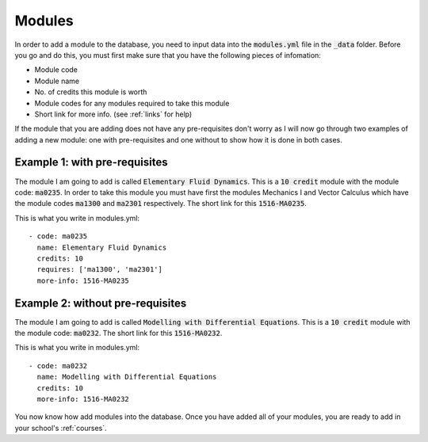 .. _modules:

====================
Modules
====================

In order to add a module to the database, you need to input data into the
:code:`modules.yml` file in the :code:`_data` folder. Before you go and do this,
you must first make sure that you have the following pieces of infomation:

* Module code
* Module name
* No. of credits this module is worth
* Module codes for any modules required to take this module
* Short link for more info. (see :ref:`links` for help)

If the module that you are adding does not have any pre-requisites don't worry
as I will now go through two examples of adding a new module: one with
pre-requisites and one without to show how it is done in both cases.

Example 1: with pre-requisites
=================================

The module I am going to add is called :code:`Elementary Fluid Dynamics`.  This
is a :code:`10 credit` module with the module code: :code:`ma0235`.  In order to
take this module you must have first the modules Mechanics I and Vector
Calculus which have the module codes :code:`ma1300` and :code:`ma2301`
respectively.  The short link for this :code:`1516-MA0235`.

This is what you write in modules.yml::

	- code: ma0235
	  name: Elementary Fluid Dynamics
	  credits: 10
	  requires: ['ma1300', 'ma2301']
	  more-info: 1516-MA0235

Example 2: without pre-requisites
====================================

The module I am going to add is called :code:`Modelling with Differential
Equations`.  This is a :code:`10 credit` module with the module code:
:code:`ma0232`.  The short link for this :code:`1516-MA0232`.

This is what you write in modules.yml::

	- code: ma0232
	  name: Modelling with Differential Equations
	  credits: 10
	  more-info: 1516-MA0232

You now know how add modules into the database. Once you have added all of your
modules, you are ready to add in your school's :ref:`courses`.

